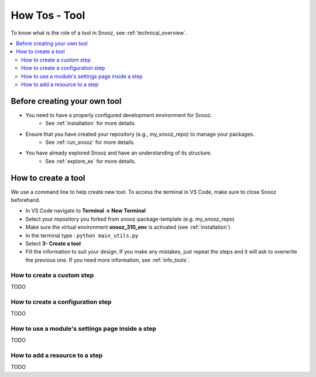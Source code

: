 
.. _tool_howtos:

=================
How Tos - Tool 
=================

To know what is the role of a tool in Snooz, see :ref:`technical_overview`.

.. contents::
   :local:

Before creating your own tool
==================================

- You need to have a properly configured development environment for Snooz. 
   - See :ref:`installation` for more details.
- Ensure that you have created your repository (e.g., my_snooz_repo) to manage your packages. 
   - See :ref:`run_snooz` for more details.
- You have already explored Snooz and have an understanding of its structure. 
   - See :ref:`explore_ex` for more details.

.. _How_to_create_a_tool:

How to create a tool
==================================
We use a command line to help create new tool. To access the terminal in VS Code, make sure to close Snooz beforehand. 

- In VS Code navigate to **Terminal -> New Terminal**
- Select your repository you forked from snooz-package-template (e.g. my_snooz_repo)
- Make sure the virtual environment **snooz_310_env** is activated (see :ref:`installation`)
- In the terminal type : ``python main_utils.py``
- Select **3- Create a tool**
- Fill the information to suit your design. If you make any mistakes, just repeat the steps and it will ask to overwrite the previous one.  If you need more information, see :ref:`info_tools`.


How to create a custom step
---------------------------
TODO

How to create a configuration step
----------------------------------
TODO

How to use a module's settings page inside a step
-------------------------------------------------
TODO

How to add a resource to a step
-------------------------------
TODO
